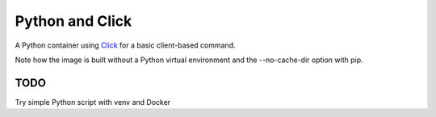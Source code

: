 Python and Click
========================================

A Python container using `Click <http://click.pocoo.org/5/>`_ for a basic client-based command.

Note how the image is built without a Python virtual environment and the --no-cache-dir option with pip.

TODO
--------------------------------------------------

Try simple Python script with venv and Docker
